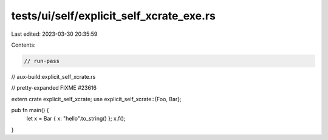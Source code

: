tests/ui/self/explicit_self_xcrate_exe.rs
=========================================

Last edited: 2023-03-30 20:35:59

Contents:

.. code-block:: rs

    // run-pass
// aux-build:explicit_self_xcrate.rs

// pretty-expanded FIXME #23616

extern crate explicit_self_xcrate;
use explicit_self_xcrate::{Foo, Bar};

pub fn main() {
    let x = Bar { x: "hello".to_string() };
    x.f();
}


